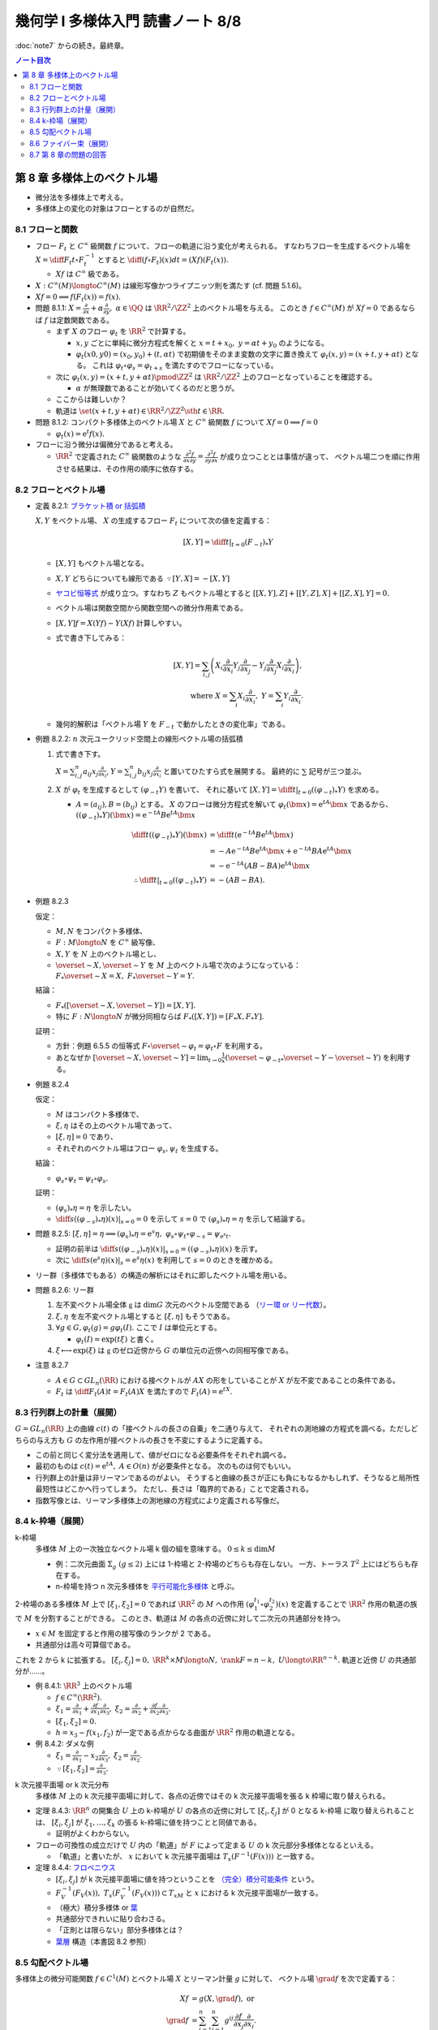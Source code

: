 ======================================================================
幾何学 I 多様体入門 読書ノート 8/8
======================================================================

:doc:`note7` からの続き。最終章。

.. contents:: ノート目次

第 8 章 多様体上のベクトル場
======================================================================
* 微分法を多様体上で考える。
* 多様体上の変化の対象はフローとするのが自然だ。

8.1 フローと関数
----------------------------------------------------------------------
* フロー :math:`F_t` と :math:`C^\infty` 級関数 :math:`f` について、フローの軌道に沿う変化が考えられる。
  すなわちフローを生成するベクトル場を :math:`\displaystyle X = \diff{F_t}{t} \circ F_t^{-1}` とすると
  :math:`\displaystyle \diff{(f \circ F_t)(x)}{dt} = (Xf)(F_t(x)).`

  * :math:`Xf` は :math:`C^\infty` 級である。

* :math:`X: C^\infty(M) \longto C^\infty(M)` は線形写像かつライプニッツ則を満たす (cf. 問題 5.1.6)。
* :math:`Xf = 0 \implies f(F_t(x)) = f(x).`

* 問題 8.1.1: :math:`\displaystyle X = \frac{\partial}{\partial x} + \alpha \frac{\partial}{\partial y},\ \alpha \in \QQ`
  は :math:`\RR^2/\ZZ^2` 上のベクトル場を与える。
  このとき :math:`f \in C^\infty(M)` が :math:`Xf = 0` であるならば :math:`f` は定数関数である。

  * まず :math:`X` のフロー :math:`\varphi_t` を :math:`\RR^2` で計算する。

    * :math:`x, y` ごとに単純に微分方程式を解くと :math:`x = t + x_0,\ y = \alpha t + y_0` のようになる。
    * :math:`\varphi_t(x0, y0) = (x_0, y_0) + (t, \alpha t)` で初期値をそのまま変数の文字に置き換えて
      :math:`\varphi_t(x, y) = (x + t, y + \alpha t)` となる。
      これは :math:`\varphi_t \circ \varphi_s = \varphi_{t + s}` を満たすのでフローになっている。

  * 次に :math:`\varphi_t(x, y) = (x + t, y + \alpha t) \pmod{\ZZ^2}` は
    :math:`\RR^2/\ZZ^2` 上のフローとなっていることを確認する。

    * :math:`\alpha` が無理数であることが効いてくるのだと思うが。

  * ここからは難しいか？

  * 軌道は :math:`\set{(x + t, y + \alpha t) \in \RR^2/\ZZ^2 \sth t \in \RR}.`

* 問題 8.1.2: コンパクト多様体上のベクトル場 :math:`X` と :math:`C^\infty` 級関数 :math:`f` について
  :math:`Xf = 0 \implies f = 0`

  * :math:`\varphi_t(x) = \mathrm{e}^t f(x).`

* フローに沿う微分は偏微分であると考える。

  * :math:`\RR^2` で定義された :math:`C^\infty` 級関数のような
    :math:`\displaystyle \frac{\partial^2 f}{\partial x \partial y} = \frac{\partial^2 f}{\partial y \partial x}` が成り立つこととは事情が違って、
    ベクトル場二つを順に作用させる結果は、その作用の順序に依存する。

8.2 フローとベクトル場
----------------------------------------------------------------------
* 定義 8.2.1: `ブラケット積 or 括弧積 <http://mathworld.wolfram.com/Commutator.html>`__

  :math:`X, Y` をベクトル場、
  :math:`X` の生成するフロー :math:`F_t` について次の値を定義する：

  .. math::

     [X, Y] = \left.\diff{}{t}\right|_{t = 0}(F_{-t})_*Y

  * :math:`[X, Y]` もベクトル場となる。
  * :math:`X, Y` どちらについても線形である :math:`\because [Y, X] = -[X, Y]`
  * `ヤコビ恒等式 <http://mathworld.wolfram.com/JacobiIdentities.html>`__ が成り立つ。すなわち :math:`Z` もベクトル場とすると
    :math:`[[X, Y], Z] + [[Y, Z], X] + [[Z, X], Y] = 0.`
  * ベクトル場は関数空間から関数空間への微分作用素である。
  * :math:`[X, Y]f = X(Yf) - Y(Xf)` 計算しやすい。
  * 式で書き下してみる：

    .. math::

       [X, Y] = \sum_{i, j}\left(
           X_i \frac{\partial}{\partial x_i} Y_j \frac{\partial}{\partial x_j}
          -Y_j \frac{\partial}{\partial x_j} X_i \frac{\partial}{\partial x_i}
       \right),\\
       \text{ where }
       X = \sum_{i}X_i \frac{\partial}{\partial x_i},\ 
       Y = \sum_{i}Y_i \frac{\partial}{\partial x_i}.

  * 幾何的解釈は「ベクトル場 :math:`Y` を :math:`F_{-t}` で動かしたときの変化率」である。

* 例題 8.2.2: :math:`n` 次元ユークリッド空間上の線形ベクトル場の括弧積

  #. 式で書き下す。

     :math:`\displaystyle X = \sum_{i, j}^n a_{ij} x_j \frac{\partial}{\partial x_i}`,
     :math:`\displaystyle Y = \sum_{i, j}^n b_{ij} x_j \frac{\partial}{\partial x_i}`
     と置いてひたすら式を展開する。
     最終的に :math:`\sum` 記号が三つ並ぶ。

  #. :math:`X` が :math:`\varphi_t` を生成するとして :math:`(\varphi_{-t}Y)` を書いて、
     それに基いて :math:`[X, Y] = \left.\diff{}{t}\right|_{t = 0}((\varphi_{-t})_*Y)` を求める。

     * :math:`A = (a_{ij}), B = (b_{ij})` とする。
       :math:`X` のフローは微分方程式を解いて :math:`\varphi_t(\bm x) = \mathrm e^{tA} \bm x` であるから、
       :math:`((\varphi_{-t})_*Y)(\bm x) = \mathrm e^{-tA}B \mathrm e^{tA} \bm x`

       .. math::

          \begin{align*}
          \diff{}{t}((\varphi_{-t})_*Y)(\bm x)
                    &= \diff{}{t}(\mathrm e^{-tA}B \mathrm e^{tA} \bm x)\\
                    &= -A \mathrm e^{-tA}B \mathrm e^{tA} \bm x + \mathrm e^{-tA}BA \mathrm e^{tA} \bm x\\
                    &= -\mathrm e^{-tA}(AB - BA)\mathrm e^{tA} \bm x
          \\
                    \therefore \left.\diff{}{t}\right|_{t = 0}((\varphi_{-t})_*Y) &= -(AB - BA).
          \end{align*}

* 例題 8.2.3

  仮定：

  * :math:`M, N` をコンパクト多様体、
  * :math:`F: M \longto N` を :math:`C^\infty` 級写像、
  * :math:`X, Y` を :math:`N` 上のベクトル場とし、
  * :math:`\overset{\sim}{X}, \overset{\sim}{Y}` を :math:`M` 上のベクトル場で次のようになっている：
    :math:`F_*\overset{\sim}{X} = X,\ F_*\overset{\sim}{Y} = Y.`

  結論：

  * :math:`F_*([\overset{\sim}{X}, \overset{\sim}{Y}]) = [X, Y].`
  * 特に :math:`F: N \longto N` が微分同相ならば :math:`F_*([X, Y]) = [F_*X, F_*Y].`

  証明：

  * 方針：例題 6.5.5 の恒等式 :math:`F \circ \overset{\sim}{\varphi_t} = \varphi_t \circ F`
    を利用する。
  * あとなぜか :math:`\displaystyle [\overset{\sim}{X}, \overset{\sim}{Y}] = \lim_{t \to 0}\frac{1}{x}(\overset{\sim}{\varphi_{-t}}_* \overset{\sim}{Y} - \overset{\sim}{Y})`
    を利用する。

* 例題 8.2.4

  仮定：

  * :math:`M` はコンパクト多様体で、
  * :math:`\xi, \eta` はその上のベクトル場であって、
  * :math:`[\xi, \eta] = 0` であり、
  * それぞれのベクトル場はフロー :math:`\varphi_s, \psi_t` を生成する。

  結論：

  * :math:`\varphi_s \circ \psi_t = \psi_t \circ \varphi_s.`

  証明：

  * :math:`(\varphi_s)_*\eta = \eta` を示したい。
  * :math:`\displaystyle \left.\diff{}{s}((\varphi_{-s})_*\eta)(x)\right|_{s = 0} = 0` を示して
    :math:`s = 0` で :math:`(\varphi_s)_*\eta = \eta` を示して結論する。

* 問題 8.2.5:
  :math:`[\xi, \eta] = \eta \implies (\varphi_s)_*\eta = \mathrm e^s\eta,\ \varphi_s \circ \psi_t \circ \varphi_{-s} = \psi_{\mathrm e^s t}.`

  * 証明の前半は :math:`\displaystyle \left.\diff{}{s}((\varphi_{-s})_*\eta)(x)\right|_{s = 0} = ((\varphi_{-s})_*\eta)(x)` を示す。
  * 次に :math:`\displaystyle \left.\diff{}{s}(\mathrm e^s\eta)(x)\right|_s = \mathrm e^s \eta(x)` を利用して
    :math:`s = 0` のときを確かめる。

* リー群（多様体でもある）の構造の解析にはそれに即したベクトル場を用いる。

* 問題 8.2.6: リー群

  #. 左不変ベクトル場全体 :math:`\mathfrak g` は :math:`\dim G` 次元のベクトル空間である
     （`リー環 or リー代数 <http://mathworld.wolfram.com/LieAlgebra.html>`__）。
  #. :math:`\xi, \eta` を左不変ベクトル場とすると :math:`[\xi, \eta]` もそうである。
  #. :math:`\forall g \in G, \varphi_t(g) = g\varphi_t(I).` ここで :math:`I` は単位元とする。

     * :math:`\varphi_t(I) = \exp(t\xi)` と書く。

  #. :math:`\xi \longmapsto \exp(\xi)` は :math:`\mathfrak g` のゼロ近傍から
     :math:`G` の単位元の近傍への同相写像である。

* 注意 8.2.7

  * :math:`A \in G \subset GL_n(\RR)` における接ベクトルが :math:`AX` の形をしていることが
    :math:`X` が左不変であることの条件である。

  * :math:`F_t` は :math:`\displaystyle \diff{F_t(A)}{t} = F_t(A)X` を満たすので :math:`F_t(A) = \mathrm e^{tX}.`

8.3 行列群上の計量（展開）
----------------------------------------------------------------------
:math:`G = GL_n(\RR)` 上の曲線 :math:`c(t)` の「接ベクトルの長さの自乗」を二通り与えて、
それぞれの測地線の方程式を調べる。ただしどちらの与え方も
:math:`G` の左作用が接ベクトルの長さを不変にするように定義する。

* この前と同じく変分法を適用して、値がゼロになる必要条件をそれぞれ調べる。
* 最初のものは :math:`c(t) = \mathrm e^{tA},\ A \in O(n)` が必要条件となる。
  次のものは何でもいい。

* 行列群上の計量は非リーマンであるのがよい。
  そうすると曲線の長さが正にも負にもなるかもしれず、そうなると局所性最短性はどこかへ行ってしまう。
  ただし、長さは「臨界的である」ことで定義される。

* 指数写像とは、リーマン多様体上の測地線の方程式により定義される写像だ。

8.4 k-枠場（展開）
----------------------------------------------------------------------
k-枠場
  多様体 :math:`M` 上の一次独立なベクトル場 k 個の組を意味する。
  :math:`0 \le k \le \dim M`

  * 例：二次元曲面 :math:`\Sigma_g\ (g \le 2)` 上には 1-枠場と 2-枠場のどちらも存在しない。
    一方、トーラス :math:`T^2` 上にはどちらも存在する。

  * n-枠場を持つ n 次元多様体を `平行可能化多様体 <http://mathworld.wolfram.com/Parallelizable.html>`__ と呼ぶ。

2-枠場のある多様体 :math:`M` 上で :math:`[\xi_1, \xi_2] = 0` であれば
:math:`\RR^2` の :math:`M` への作用 :math:`(\varphi_1^{t_1} \circ \varphi_2^{t_2})(x)` を定義することで
:math:`\RR^2` 作用の軌道の族で :math:`M` を分割することができる。
このとき、軌道は :math:`M` の各点の近傍に対して二次元の共通部分を持つ。

* :math:`x \in M` を固定すると作用の接写像のランクが 2 である。
* 共通部分は高々可算個である。

これを 2 から k に拡張する。
:math:`[\xi_i, \xi_j] = 0,\ \RR^k \times M \longto N,\ \rank F = n - k,\ U \longto \RR^{n - k}.`
軌道と近傍 :math:`U` の共通部分が……。

* 例 8.4.1: :math:`\RR^3` 上のベクトル場

  * :math:`f \in C^\infty(\RR^2).`
  * :math:`\displaystyle \xi_1 = \frac{\partial}{\partial x_1} + \frac{\partial f}{\partial x_1}\frac{\partial}{\partial x_3},`
    :math:`\displaystyle \xi_2 = \frac{\partial}{\partial x_2} + \frac{\partial f}{\partial x_2}\frac{\partial}{\partial x_3}.`
  * :math:`[\xi_1, \xi_2] = 0.`
  * :math:`h = x_3 - f(x_1, f_2)` が一定である点からなる曲面が :math:`\RR^2` 作用の軌道となる。

* 例 8.4.2: ダメな例

  * :math:`\displaystyle \xi_1 = \frac{\partial}{\partial x_1} - x_2 \frac{\partial}{\partial x_3},`
    :math:`\displaystyle \xi_2 = \frac{\partial}{\partial x_2}.`

  * :math:`\because [\xi_1, \xi_2] = \frac{\partial}{\partial x_3}.`

k 次元接平面場 or k 次元分布
  多様体 :math:`M` 上の k 次元接平面場に対して、各点の近傍ではその
  k 次元接平面場を張る k 枠場に取り替えられる。

* 定理 8.4.3:
  :math:`\RR^n` の開集合 :math:`U` 上の k-枠場が :math:`U` の各点の近傍に対して
  :math:`[\xi_i, \xi_j]` が 0 となる k-枠場 に取り替えられることは、
  :math:`[\xi_i, \xi_j]` が :math:`\xi_1, \dotsc, \xi_k` の張る k-枠場に値を持つことと同値である。

  * 証明がよくわからない。

* フローの可換性の成立だけで :math:`U` 内の「軌道」が :math:`F` によって定まる
  :math:`U` の k 次元部分多様体となるといえる。

  * 「軌道」と書いたが、
    :math:`x` において k 次元接平面場は :math:`T_x(F^{-1}(F(x)))` と一致する。

* 定理 8.4.4: `フロベニウス <https://en.wikipedia.org/wiki/Frobenius_theorem_(differential_topology)>`__

  * :math:`[\xi_i, \xi_j]` が k 次元接平面場に値を持つということを
    `（完全）積分可能条件 <https://en.wikipedia.org/wiki/Integrability_conditions_for_differential_systems>`__ という。

  * :math:`F_V^{-1}(F_V(x)),\ T_x(F_V^{-1}(F_V(x))) \subset T_xM` と
    :math:`x` における k 次元接平面場が一致する。

  * （極大）積分多様体
    or `葉 <http://mathworld.wolfram.com/FoliationLeaf.html>`__

  * 共通部分できれいに貼り合わさる。
  * 「正則とは限らない」部分多様体とは？
  * `葉層 <http://mathworld.wolfram.com/Foliation.html>`__ 構造（本書図 8.2 参照）

8.5 勾配ベクトル場
----------------------------------------------------------------------
多様体上の微分可能関数 :math:`f \in C^1(M)` とベクトル場 :math:`X` とリーマン計量 :math:`g` に対して、
ベクトル場 :math:`\grad f` を次で定義する：

.. math::

   \begin{align*}
   Xf &= g(X, \grad f),\text{ or }\\
   \grad f &= \sum_{i = 1}^n \sum_{j = 1}^n g^{ij} \frac{\partial f}{\partial x_j}\frac{\partial}{\partial x_i}.
   \end{align*}

* :math:`f` の等位面が部分多様体であるとき、
  :math:`f^{-1}(a)` と :math:`\grad f` は直交する。
  なぜならば :math:`f^{-1}(a)` の接ベクトル :math:`v` を取ると
  :math:`f_*v = 0` であって :math:`g(v, \grad f) = 0` が成り立つ。

* :math:`\grad f` が生成するフローを gradient flow と呼ぶ。

* 例 8.5.1: 球面上の微分可能関数に対する勾配ベクトル場

  * :math:`S^2` のパラメーター表示を
    :math:`(x, y, z) = (\cos\theta\cos\cos\varphi, \sin\theta\cos\varphi, \sin\varphi)` とおく。

  * ベクトル場の基底を :math:`\displaystyle \frac{\partial}{\partial \theta}, \frac{\partial}{\partial \varphi}` ととる。
  * リーマン計量は :math:`\displaystyle g = \begin{pmatrix}\cos^2\varphi & 0\\0 & 1\end{pmatrix}` と書ける。

  * 次のようにおいて :math:`g(\grad f, X)` と :math:`X(f)` をそれぞれ計算する：

    .. math::

       \begin{align*}
       \grad f &= a\frac{\partial}{\partial \theta} + b\frac{\partial}{\partial \varphi},\\
       X &= u\frac{\partial}{\partial \theta} + v\frac{\partial}{\partial \varphi}.
       \end{align*}

    計算の結果 :math:`\displaystyle \grad f = \cos\varphi \frac{\partial}{\partial \varphi}` となる。
    直交座標系で書くと :math:`\displaystyle -xz\frac{\partial}{\partial x} - yz\frac{\partial}{\partial y} + (1 - z^2)\frac{\partial}{\partial z}.`

* 例題 8.5.2

  #. :math:`f(x, y) = x^3 - x + y^2` のグラフを描け。
  #. :math:`\displaystyle \diff{x}{t} = \frac{\partial}{\partial x},\ \diff{y}{t} = \frac{\partial}{\partial y}` の解曲線を求めろ。

  フローが等位線と直交するように描くのが鉄則。

* 問題 8.5.3

  :math:`\grad f \ne 0` なる点で定義されるベクトル場
  :math:`\displaystyle Y = \frac{\grad f}{g(\grad f, \grad f)}` およびその解曲線
  :math:`c(t)` について。

  定義域では :math:`f(c(t_0 + t)) - f(c(t_0)) = t.`
  :math:`Yf = 1` より :math:`\displaystyle \diff{(f \circ \varphi_t)(x)}{t} = (Yf)(\varphi_t(x)) = 1.`
  :math:`\therefore\ f(\varphi_t(x)) - f(x) = t.`

* 例 8.5.4: トーラス

  * :math:`f(x, y) = a(2 + \cos y)\cos x + c \sin y` を :math:`\RR^3` 内のトーラス (p. 24) として考える。
  * :math:`\displaystyle Df = \begin{pmatrix}-a(2 + \cos y)\sin x & -a \sin y\cos x + a \cos y\end{pmatrix}`
  * :math:`\displaystyle g = \begin{pmatrix}(2 + \cos y)^2 & 0\\0 & 1\end{pmatrix}` (cf. 例題 7.1.4)

  :math:`\displaystyle \grad f = -\frac{a\sin x}{2 + \cos y}\frac{\partial}{\partial x} + (-a \sin y\cos x + c\cos y)\frac{\partial}{\partial y}.`

8.6 ファイバー束（展開）
----------------------------------------------------------------------
* 例題 8.6.1: ファイブレーション定理

  * :math:`M, N` をコンパクト連結多様体で :math:`\dim M > \dim N` であり、
  * :math:`F \in C^\infty(M, N)` が
  * :math:`\forall x \in M, F_*: T_xM \longto T_{F(x)}N` が全射である

  とする。このとき :math:`\forall y \in N` に次のような近傍 :math:`V_y \owns y` と
  同相写像 :math:`h` が存在する：

  * :math:`h: F^{-1}(V_y) \longto V_y \times F^{-1}(y),`
  * :math:`F = \operatorname{pr}_1 \circ h,`
  * :math:`\operatorname{pr_1}` は自然な射影。

  証明：

  * TBW

`ファイバー束 <http://mathworld.wolfram.com/FiberBundle.html>`__
  位相空間 :math:`E, B` と連続写像 :math:`p: E \longto B` について
  次が成り立つ位相空間 :math:`F` が存在すれば、これを `ファイバー <http://mathworld.wolfram.com/Fiber.html>`__ といい、
  :math:`p` をファイバー束という：

  .. math::

     \forall b \in B, \exists U_b \owns b \text{ s.t. }
     \exists h: p^{-1}(U_b) \longto U_b \times F,\
     \operatorname{pr}_1 \circ h = p.

ファイバー束の接続
  同じ記号を使う。
  :math:`L` やら :math:`\nu` やらは何だ？

  #. :math:`N` 上のベクトル場 :math:`\xi` に対して :math:`M` 上のベクトル場
     :math:`\overset{\sim}{\xi}` を次のように一意的に定めることができる：

     .. math::

        \overset{\sim}{\xi} \in \nu_x(L),\ F_*(\overset{\sim}{\xi}(x)) = \xi(F(x)).

     ここで :math:`\nu_x(L) \subset T_xM` は線型部分空間であり、
     :math:`F_*|\nu_x(L)` は線形同型写像である。

  #. この :math:`\overset{\sim}{\xi}` を :math:`\xi` の `持ち上げ <http://mathworld.wolfram.com/Lift.html>`__ という。

平坦な接続
  :math:`[\overset{\sim}{\xi}, \overset{\sim}{\eta}]` を考える。

  * :math:`F_*[\overset{\sim}{\xi}, \overset{\sim}{\eta}] = [F_*\overset{\sim}{\xi}, F_*\overset{\sim}{\eta}] = [\xi, \eta].`
  * 特に :math:`\displaystyle \xi = \xi_i = \frac{\partial}{\partial x_i}, \eta = \eta_j = \frac{\partial}{\partial x_j}` と書けば、
    :math:`[\xi, \eta] = 0` なので
    :math:`[\overset{\sim}{\xi}, \overset{\sim}{\eta}]` は
    ファイバーの方向のベクトル場である（？）

  * さらに :math:`\forall \zeta_i, \zeta_j,\ [\overset{\sim}{\zeta_i}, \overset{\sim}{\zeta_j}] = 0`
    のときには接続が平坦な接続であるという。

  * TBW

* ファイバーがリー群であるようなファイバー束を考えることができる。
* n 次元リーマン多様体の :math:`\operatorname{Fr}M` はファイバーが :math:`O(n)` であるような
  :math:`M` 上のファイバー束となっている。
* `レビチビタ接続 <http://mathworld.wolfram.com/Levi-CivitaConnection.html>`__ とはこのファイバー束の接続である。

8.7 第 8 章の問題の回答
----------------------------------------------------------------------
TBW
